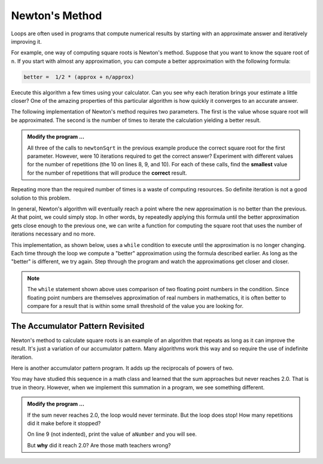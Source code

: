..  Copyright (C)  Brad Miller, David Ranum, Jeffrey Elkner, Peter Wentworth, Allen B. Downey, Chris
    Meyers, and Dario Mitchell.  Permission is granted to copy, distribute
    and/or modify this document under the terms of the GNU Free Documentation
    License, Version 1.3 or any later version published by the Free Software
    Foundation; with Invariant Sections being Forward, Prefaces, and
    Contributor List, no Front-Cover Texts, and no Back-Cover Texts.  A copy of
    the license is included in the section entitled "GNU Free Documentation
    License".

.. qnum::
   :prefix: iter-6-
   :start: 1

.. index:: Newton

Newton's Method
---------------

Loops are often used in programs that compute numerical results by starting with an approximate answer and iteratively improving it.

For example, one way of computing square roots is Newton's method.  Suppose that you want to know the square root of ``n``. If you start with almost any approximation, you can compute a better approximation with the following formula:

.. sourcecode:: python

    better =  1/2 * (approx + n/approx)

Execute this algorithm a few times using your calculator.  Can you see why each iteration brings your estimate a little closer?  One of the amazing properties of this particular algorithm is how quickly it converges to an accurate answer.

The following implementation of Newton's method requires two parameters.  The first is the value whose square root will be approximated.  The second is the number of times to iterate the
calculation yielding a better result.

.. activecode:: itl

    def newtonSqrt(n, howmany):
        approx = 0.5 * n
        for i in range(howmany):
            betterapprox = 0.5 * (approx + n/approx)
            approx = betterapprox
        return betterapprox

    print(newtonSqrt(100, 10))
    print(newtonSqrt(4, 10))
    print(newtonSqrt(1, 10))


.. admonition:: Modify the program ...

   All three of the calls to ``newtonSqrt`` in the previous example produce the correct square root for the first parameter.  However, were 10 iterations required to get the correct answer? Experiment with different values for the number of repetitions (the 10 on lines 8, 9, and 10). For each of these calls, find the **smallest** value for the number of repetitions that will produce the **correct** result.


Repeating more than the required number of times is a waste of computing resources. So definite iteration is not a good solution to this problem.

In general, Newton's algorithm will eventually reach a point where the new approximation is no better than the previous.  At that point, we could simply stop. In other words, by repeatedly applying this formula until the better approximation gets close
enough to the previous one, we can write a function for computing the square root that uses the number of iterations necessary and no more.

This implementation, as shown below, uses a ``while`` condition to execute until the approximation is no longer changing.  Each time through the loop we compute a "better" approximation using the formula described earlier.  As long as the "better" is different, we try again.  Step through the program and watch the approximations get closer and closer.

.. activecode:: itm

    def sqrt(n):
        approx = 0.5 * n
        better = 0.5 * (approx + n/approx)
        while better != approx:
            approx = better
            better = 0.5 * (approx + n/approx)
        return approx

    print(sqrt(100))

.. note::

	The ``while`` statement shown above uses comparison of two floating point numbers in the condition.  Since floating point numbers are themselves approximation of real numbers in mathematics, it is often better to compare for a result that is within some small threshold of the value you are looking for.

.. index:: accumulator pattern

The Accumulator Pattern Revisited
^^^^^^^^^^^^^^^^^^^^^^^^^^^^^^^^^

Newton's method to calculate square roots is an example of an algorithm that repeats as long as it can improve the result. It's just a variation of our accumulator pattern. Many algorithms work this way and so require the use of indefinite iteration.

Here is another accumulator pattern program. It adds up the reciprocals of powers of two.

.. image:: Figures/sum2n.PNG


You may have studied this sequence in a math class and learned that the sum approaches but never reaches 2.0. That is true in theory. However, when we implement this summation in a program, we see something different. 

.. activecode:: itn

    def sumTo():
        """ Return the sum of reciprocals of powers of 2 """

        theSum  = 0
        aNumber = 0
        while theSum < 2.0:
            theSum = theSum + 1/2**aNumber
            aNumber = aNumber + 1

        return theSum

    print(sumTo())


.. admonition:: Modify the program ...

   If the sum never reaches 2.0, the loop would never terminate. But the loop does stop! How many repetitions did it make before it stopped?

   On line 9 (not indented), print the value of ``aNumber`` and you will see.

   But **why** did it reach 2.0? Are those math teachers wrong?



